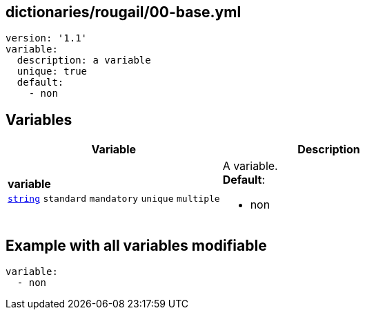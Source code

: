 == dictionaries/rougail/00-base.yml

[,yaml]
----
version: '1.1'
variable:
  description: a variable
  unique: true
  default:
    - non
----
== Variables

[cols="128a,128a",options="header"]
|====
| Variable                                                                                                                       | Description                                                                                                                    
| 
**variable** +
`https://rougail.readthedocs.io/en/latest/variable.html#variables-types[string]` `standard` `mandatory` `unique` `multiple`                                                                                                                                | 
A variable. +
**Default**: 

* non                                                                                                                                
|====


== Example with all variables modifiable

[,yaml]
----
variable:
  - non
----
